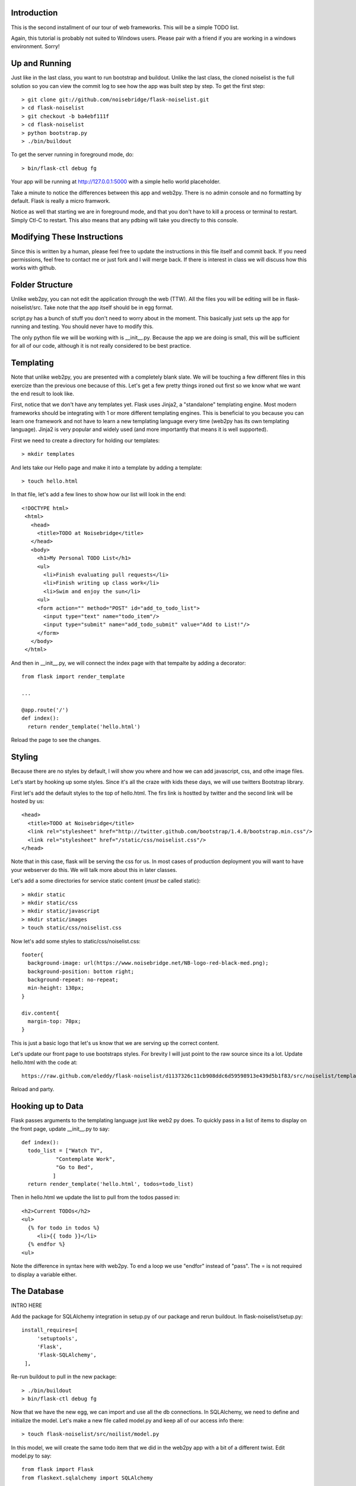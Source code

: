 Introduction
------------

This is the second installment of our tour of web frameworks. This will 
be a simple TODO list.

Again, this tutorial is probably not suited to Windows users. Please pair
with a friend if you are working in a windows environment. Sorry!


Up and Running
--------------
Just like in the last class, you want to run bootstrap and buildout. Unlike the last
class, the cloned noiselist is the full solution so you can view the commit log to see 
how the app was built step by step. To get the first step::

 > git clone git://github.com/noisebridge/flask-noiselist.git
 > cd flask-noiselist
 > git checkout -b ba4ebf111f
 > cd flask-noiselist
 > python bootstrap.py
 > ./bin/buildout

To get the server running in foreground mode, do::

 > bin/flask-ctl debug fg

Your app will be running at http://127.0.0.1:5000 with a simple hello world 
placeholder.

Take a minute to notice the differences between this app and web2py. There is 
no admin console and no formatting by default. Flask is really a micro framwork. 

Notice as well that starting we are in foreground mode, and that you don't 
have to kill a process or terminal to restart. Simply Ctl-C to restart. This 
also means that any pdbing will take you directly to this console.

Modifying These Instructions
----------------------------
Since this is written by a human, please feel free to update the instructions in this
file itself and commit back. If you need permissions, feel free to contact me or just 
fork and I will merge back. If there is interest in class we will discuss how this 
works with github.


Folder Structure
----------------
Unlike web2py, you can not edit the application through the web (TTW). All the files 
you will be editing will be in flask-noiselist/src. Take note that the app itself 
should be in egg format.

script.py has a bunch of stuff you don't need to worry about in the moment. This 
basically just sets up the app for running and testing. You should never have to 
modify this.

The only python file we will be working with is __init__.py. Because the app we are 
doing is small, this will be sufficient for all of our code, although it is not 
really considered to be best practice.

Templating
----------
Note that unlike web2py, you are presented with a completely blank slate. We will be 
touching a few different files in this exercize than the previous one because of this. 
Let's get a few pretty things ironed out first so we know what we want the end result
to look like.

First, notice that we don't have any templates yet. Flask uses Jinja2, a "standalone" 
templating engine. Most modern frameworks should be integrating with 1 or more different 
templating engines. This is beneficial to you because you can learn one framework and
not have to learn a new templating language every time (web2py has its own templating 
language). Jinja2 is very popular and widely used (and more importantly that means it 
is well supported).

First we need to create a directory for holding our templates::

 > mkdir templates

And lets take our Hello page and make it into a template by adding a template::

 > touch hello.html

In that file, let's add a few lines to show how our list will look in the end::
 
 <!DOCTYPE html>
  <html>
    <head>
      <title>TODO at Noisebridge</title>
    </head>
    <body>
      <h1>My Personal TODO List</h1>
      <ul>
        <li>Finish evaluating pull requests</li>
        <li>Finish writing up class work</li>
        <li>Swim and enjoy the sun</li>
      <ul>
      <form action="" method="POST" id="add_to_todo_list">
        <input type="text" name="todo_item"/>
        <input type="submit" name="add_todo_submit" value="Add to List!"/>
      </form>
    </body>
  </html>

And then in __init__.py, we will connect the index page with that tempalte by
adding a decorator::

  from flask import render_template

  ...
  
  @app.route('/')
  def index():
    return render_template('hello.html')

Reload the page to see the changes.

Styling
-------
Because there are no styles by default, I will show you where and how we can add javascript, 
css, and othe image files.

Let's start by hooking up some styles. Since it's all the craze with kids these days, we will 
use twitters Bootstrap library.

First let's add the default styles to the top of hello.html. The firs link is hostted by twitter 
and the second link will be hosted by us::

  <head>
    <title>TODO at Noisebridge</title>
    <link rel="stylesheet" href="http://twitter.github.com/bootstrap/1.4.0/bootstrap.min.css"/>
    <link rel="stylesheet" href="/static/css/noiselist.css"/>
  </head>

Note that in this case, flask will be serving the css for us. In most cases of production 
deployment you will want to have your webserver do this. We will talk more about this in 
later classes.

Let's add a some directories for service static content (*must* be called static)::

  > mkdir static
  > mkdir static/css
  > mkdir static/javascript
  > mkdir static/images
  > touch static/css/noiselist.css 

Now let's add some styles to static/css/noiselist.css::

  footer{
    background-image: url(https://www.noisebridge.net/NB-logo-red-black-med.png);
    background-position: bottom right;
    background-repeat: no-repeat;
    min-height: 130px;
  }

  div.content{
    margin-top: 70px;
  }
  

This is just a basic logo that let's us know that we are serving up the correct content.

Let's update our front page to use bootstraps styles. For brevity I will just point to 
the raw source since its a lot. Update hello.html with the code at::

  https://raw.github.com/eleddy/flask-noiselist/d1137326c11cb908ddc6d59598913e439d5b1f83/src/noiselist/templates/hello.html

Reload and party.

Hooking up to Data
------------------
Flask passes arguments to the templating language just like web2 py does. To quickly 
pass in a list of items to display on the front page, update __init__.py to say::

  def index():
    todo_list = ["Watch TV",
             "Contemplate Work",
             "Go to Bed",
            ]
    return render_template('hello.html', todos=todo_list)

Then in hello.html we update the list to pull from the todos passed in::

    <h2>Current TODOs</h2>
    <ul>
      {% for todo in todos %}
         <li>{{ todo }}</li>
      {% endfor %}
    <ul>

Note the difference in syntax here with web2py. To end a loop we use "endfor" instead
of "pass". The = is not required to display a variable either.


The Database
------------
INTRO HERE

Add the package for SQLAlchemy integration in setup.py of our package and rerun buildout.
In flask-noiselist/setup.py::

   install_requires=[
        'setuptools',
        'Flask',
        'Flask-SQLAlchemy',
    ],

Re-run buildout to pull in the new package::

  > ./bin/buildout
  > bin/flask-ctl debug fg

Now that we have the new egg, we can import and use all the db connections. In 
SQLAlchemy, we need to define and initialize the model. Let's make a new file 
called model.py and keep all of our access info there::

  > touch flask-noiselist/src/noilist/model.py

In this model, we will create the same todo item that we did in the web2py app with 
a bit of a different twist. Edit model.py to say::

  from flask import Flask
  from flaskext.sqlalchemy import SQLAlchemy


  app = Flask(__name__)
  app.config['SQLALCHEMY_DATABASE_URI'] = 'sqlite:////tmp/test.db'
  db = SQLAlchemy(app)


  class TodoItem(db.Model):
    id = db.Column(db.Integer, primary_key=True)
    description = db.Column(db.String(240), unique=True)

    def __init__(self, description):
        self.description = description
        

    def __repr__(self):
        return '<TODO %r>' % self.description

Next we need to initialize the database. Initializeing the database will sync the model 
we created with the database, making sure that all the columns and tables we need are 
there and ready to use*. In __init__.py::

  from model import db

  ...

  def init_db():
    """ Initialize the database """
    db.create_all()


Unlike web2py, we must initialize the database manually every time we update the model. 
There are several reasons and potential conflicts with this but SQLAlchemy does its
best to make it all magically work. To resync the db, stop the server and run::

  > ./bin/flask-ctl debug initdb
  # restart
  > ./bin/flask-ctl debug fg


Hang in there, we are almost there. Next let's pull our data from the database. In 
__init__.py::

  from model import TodoItem
  ...

  @app.route('/')
  def index():
    todo_list = TodoItem.query.all()
    return render_template('hello.html', todos=todo_list)    

Keep in mind that at this moment the db is empty so a reload should just show an 
empty list.

Submitting Data
---------------
Because this is our second time adding data to a database, let's also introduce the
concept of routing. Let's have our from page form submit to a url that is not the 
index page, process the data, and then redirect. First things first, let's add a
new route that the form can submit to. This is just a matter of creating a function 
and testing that it goes to the right place. In __init__.py::

  @app.route('/add')
  def add_todo():
    return "Made it!"

Now when we go to http://127.0.0.1:5000/add we see a nice message. Easy peasy. We
won't set up a template for this page because we are planning to redirect back to 
index anyways.

Next we can update the form to submit to this new page "/add" in hello.html::

    <form action="/add" method="POST" id="add_to_todo_list">
       <input type="text" name="todo_item"/>
       <input type="submit" class="btn" name="add_todo_submit" value="Add to List!"/>
    </form>


You will notice that a blank submit causes a post error. This is a security measure 
that will help you keep your site from getting haxored. To allow posting to our new url
in __init__.py modify the add function::

  @app.route('/add', methods=['POST',])

Reload the front page and now you can see we are able to add an item and get redirected
to the new form!

Saving Data
-----------
Last but not the very least, we need to save the data. In __init__.py, get the data from 
the REQUEST variable (we will discuss this in class) and then save to the database. The 
commit is REQUIRED!::

  @app.route('/add', methods=['POST',])
  def add_todo():
    if 'todo_item' in request.form:
        todo = TodoItem(description=request.form['todo_item'])
        db.session.add(todob)
        db.session.commit()
        return "Got it!"
    return "Unknown Error"  

Note that unlike web2py, there is no validation out of the box. This could be a good thing 
or a bad things depending on your style and your project. 

At this point you can go to the front page, add an item, then go back to to the front page 
to see the repr version of this object. To show only the todo item, update hello.html::
  
  <ul>
    {% for todo in todos %}
       <li>{{ todo.description }}</li>
    {% endfor %}
  <ul>

Redirect
--------
Last but not least, let's add a redirect so that when the user submits a form, they go back 
to the front page. In __init__.py::

  from flask import redirect, url_for
  ...
   db.session.add(todo)
   db.session.commit()
   return redirect(url_for('index'))

Note that the redirect here is saying to redirect the the url that the index function services!!!

Homework
--------
 * Follow the rest of the tutorial at http://flask.pocoo.org/docs/quickstart to support multiple users.
 * Check the input of the form and if it is empty, flash an error message. For considerable tips, 
   see http://flask.pocoo.org/docs/patterns/flashing/#message-flashing-pattern
     
More Info
---------
 * Flask Documentation: http://flask.pocoo.org/docs/
 * About Jinja2: http://jinja.pocoo.org/docs/
 * Bootstrap: http://twitter.github.com/bootstrap/
 * SQLAlchemy: http://www.sqlalchemy.org/
 * SQLAlchemy in Flask: http://packages.python.org/Flask-SQLAlchemy
 * For more info on this buildout itself, please see http://flask.pocoo.org/snippets/27/
